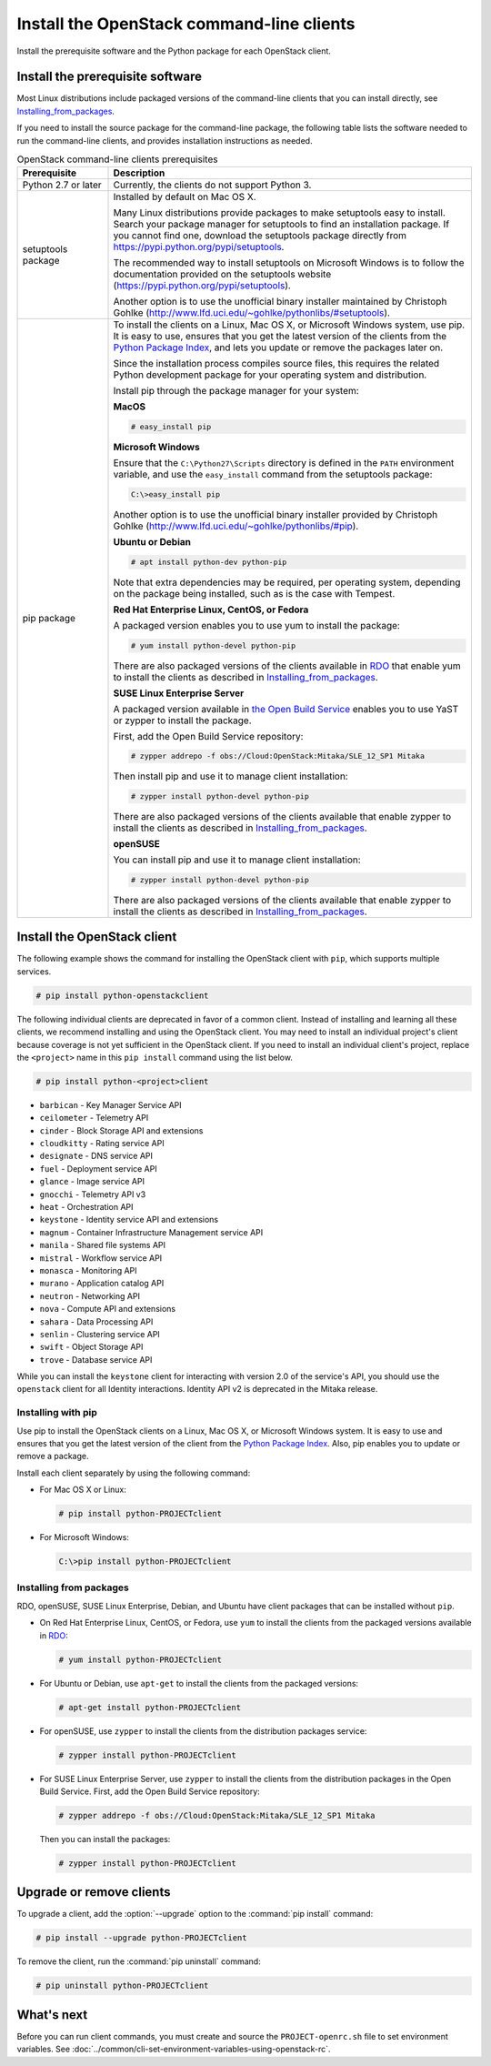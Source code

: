 ==========================================
Install the OpenStack command-line clients
==========================================

Install the prerequisite software and the Python package for each
OpenStack client.

Install the prerequisite software
~~~~~~~~~~~~~~~~~~~~~~~~~~~~~~~~~

Most Linux distributions include packaged versions of the command-line
clients that you can install directly, see Installing_from_packages_.

If you need to install the source package for the command-line package,
the following table lists the software needed to run the
command-line clients, and provides installation instructions as needed.

.. list-table:: OpenStack command-line clients prerequisites
   :header-rows: 1
   :widths: 20 80

   * - Prerequisite
     - Description
   * - Python 2.7 or later
     - Currently, the clients do not support Python 3.
   * - setuptools package
     - Installed by default on Mac OS X.

       Many Linux distributions provide packages to make setuptools
       easy to install. Search your package manager for setuptools to
       find an installation package.
       If you cannot find one, download the setuptools package
       directly from https://pypi.python.org/pypi/setuptools.

       The recommended way to install setuptools on Microsoft Windows
       is to follow the documentation provided on the setuptools website
       (https://pypi.python.org/pypi/setuptools).

       Another option is to use the unofficial binary installer
       maintained by Christoph Gohlke
       (http://www.lfd.uci.edu/~gohlke/pythonlibs/#setuptools).
   * - pip package
     - To install the clients on a Linux, Mac OS X, or Microsoft Windows
       system, use pip. It is easy to use, ensures that you get the latest
       version of the clients from the `Python Package Index
       <https://pypi.python.org/>`__, and lets you update or remove
       the packages later on.

       Since the installation process compiles source files, this requires
       the related Python development package for your operating system
       and distribution.

       Install pip through the package manager for your system:

       **MacOS**

       .. code-block:: console

          # easy_install pip

       **Microsoft Windows**

       Ensure that the ``C:\Python27\Scripts`` directory is defined in the
       ``PATH`` environment variable, and use the ``easy_install`` command
       from the setuptools package:

       .. code-block:: console

          C:\>easy_install pip

       Another option is to use the unofficial binary installer provided by
       Christoph Gohlke (http://www.lfd.uci.edu/~gohlke/pythonlibs/#pip).

       **Ubuntu or Debian**

       .. code-block:: console

          # apt install python-dev python-pip

       Note that extra dependencies may be required, per operating system,
       depending on the package being installed, such as is the case with
       Tempest.

       **Red Hat Enterprise Linux, CentOS, or Fedora**

       A packaged version enables you to use yum to install the package:

       .. code-block:: console

          # yum install python-devel python-pip

       There are also packaged versions of the clients available in
       `RDO <https://www.rdoproject.org/>`__ that enable yum to install
       the clients as described in Installing_from_packages_.

       **SUSE Linux Enterprise Server**

       A packaged version available in `the Open Build Service
       <https://build.opensuse.org/package/show?package=python-pip&project=Cloud:OpenStack:Master>`__
       enables you to use YaST or zypper to install the package.

       First, add the Open Build Service repository:

       .. code-block:: console

          # zypper addrepo -f obs://Cloud:OpenStack:Mitaka/SLE_12_SP1 Mitaka

       Then install pip and use it to manage client installation:

       .. code-block:: console

          # zypper install python-devel python-pip

       There are also packaged versions of the clients available that enable
       zypper to install the clients as described in Installing_from_packages_.

       **openSUSE**

       You can install pip and use it to manage client installation:

       .. code-block:: console

          # zypper install python-devel python-pip

       There are also packaged versions of the clients available that enable
       zypper to install the clients as described in Installing_from_packages_.

Install the OpenStack client
~~~~~~~~~~~~~~~~~~~~~~~~~~~~

The following example shows the command for installing the OpenStack client
with ``pip``, which supports multiple services.

.. code-block:: console

   # pip install python-openstackclient

The following individual clients are deprecated in favor of a common client.
Instead of installing and learning all these clients, we recommend
installing and using the OpenStack client. You may need to install an
individual project's client because coverage is not yet sufficient in the
OpenStack client. If you need to install an individual client's project,
replace the ``<project>`` name in this ``pip install`` command using the
list below.

.. code-block:: console

    # pip install python-<project>client

*  ``barbican`` - Key Manager Service API
*  ``ceilometer`` - Telemetry API
*  ``cinder`` - Block Storage API and extensions
*  ``cloudkitty`` - Rating service API
*  ``designate`` - DNS service API
*  ``fuel`` - Deployment service API
*  ``glance`` - Image service API
*  ``gnocchi`` - Telemetry API v3
*  ``heat`` - Orchestration API
*  ``keystone`` - Identity service API and extensions
*  ``magnum`` - Container Infrastructure Management service API
*  ``manila`` - Shared file systems API
*  ``mistral`` - Workflow service API
*  ``monasca`` - Monitoring API
*  ``murano`` - Application catalog API
*  ``neutron`` - Networking API
*  ``nova`` - Compute API and extensions
*  ``sahara`` - Data Processing API
*  ``senlin`` - Clustering service API
*  ``swift`` - Object Storage API
*  ``trove`` - Database service API

While you can install the ``keystone`` client for interacting with version 2.0
of the service's API, you should use the ``openstack`` client for all Identity
interactions. Identity API v2 is deprecated in the Mitaka release.

Installing with pip
-------------------

Use pip to install the OpenStack clients on a Linux, Mac OS X, or
Microsoft Windows system. It is easy to use and ensures that you get the
latest version of the client from the `Python Package
Index <https://pypi.python.org/pypi>`__. Also, pip enables you to update
or remove a package.

Install each client separately by using the following command:

*  For Mac OS X or Linux:

   .. code-block:: console

      # pip install python-PROJECTclient

*  For Microsoft Windows:

   .. code-block:: console

      C:\>pip install python-PROJECTclient

.. _Installing_from_packages:

Installing from packages
------------------------

RDO, openSUSE, SUSE Linux Enterprise, Debian, and Ubuntu have client packages
that can be installed without ``pip``.

*  On Red Hat Enterprise Linux, CentOS, or Fedora, use ``yum`` to install
   the clients from the packaged versions available in
   `RDO <https://www.rdoproject.org/>`__:

   .. code-block:: console

      # yum install python-PROJECTclient

* For Ubuntu or Debian, use ``apt-get`` to install the clients from the
  packaged versions:

  .. code-block:: console

     # apt-get install python-PROJECTclient

*  For openSUSE, use ``zypper`` to install the clients from the distribution
   packages service:

   .. code-block:: console

      # zypper install python-PROJECTclient

*  For SUSE Linux Enterprise Server, use ``zypper`` to install the clients from
   the distribution packages in the Open Build Service. First, add the Open
   Build Service repository:

   .. code-block:: console

      # zypper addrepo -f obs://Cloud:OpenStack:Mitaka/SLE_12_SP1 Mitaka

   Then you can install the packages:

   .. code-block:: console

      # zypper install python-PROJECTclient

Upgrade or remove clients
~~~~~~~~~~~~~~~~~~~~~~~~~

To upgrade a client, add the :option:`--upgrade` option to the
:command:`pip install` command:

.. code-block:: console

   # pip install --upgrade python-PROJECTclient

To remove the client, run the :command:`pip uninstall` command:

.. code-block:: console

   # pip uninstall python-PROJECTclient

What's next
~~~~~~~~~~~

Before you can run client commands, you must create and source the
``PROJECT-openrc.sh`` file to set environment variables. See
:doc:`../common/cli-set-environment-variables-using-openstack-rc`.
